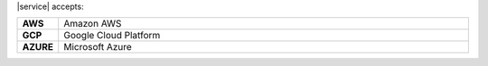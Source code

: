 |service| accepts:

.. list-table::
   :widths: 5 95
   :stub-columns: 1

   * - AWS
     - Amazon AWS
   * - GCP
     - Google Cloud Platform
   * - AZURE
     - Microsoft Azure
